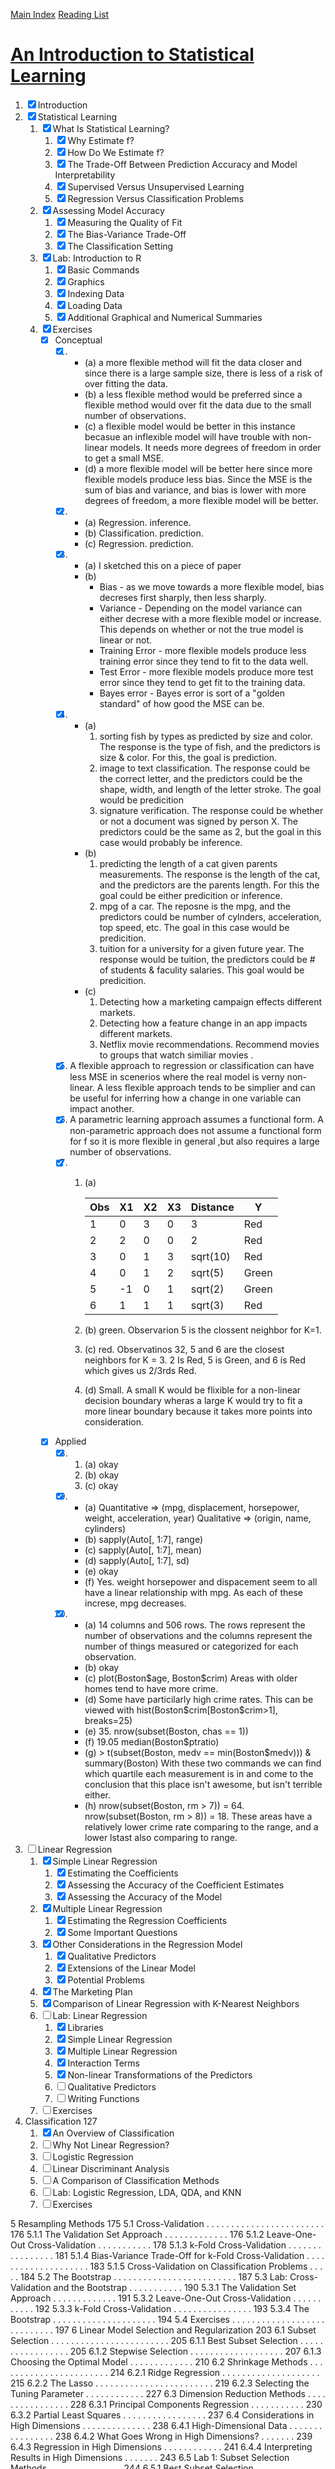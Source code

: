 [[../index.org][Main Index]]
[[./index.org][Reading List]]

* [[http://www-bcf.usc.edu/~gareth/ISL/ISLR%20Sixth%20Printing.pdf][An Introduction to Statistical Learning]]

1. [X] Introduction
2. [X] Statistical Learning
   1. [X] What Is Statistical Learning?
      1. [X] Why Estimate f?
      2. [X] How Do We Estimate f?
      3. [X] The Trade-Off Between Prediction Accuracy and Model Interpretability
      4. [X] Supervised Versus Unsupervised Learning
      5. [X] Regression Versus Classification Problems
   2. [X] Assessing Model Accuracy
      1. [X] Measuring the Quality of Fit
      2. [X] The Bias-Variance Trade-Off
      3. [X] The Classification Setting
   3. [X] Lab: Introduction to R
      1. [X] Basic Commands
      2. [X] Graphics
      3. [X] Indexing Data
      4. [X] Loading Data
      5. [X] Additional Graphical and Numerical Summaries
   4. [X] Exercises
      + [X] Conceptual
        1. [X]
           + (a) a more flexible method will fit the data closer and since there
             is a large sample size, there is less of a risk of over fitting the
             data.
           + (b) a less flexible method would be preferred since a flexible
             method would over fit the data due to the small number of
             observations.
           + (c) a flexible model would be better in this instance becasue an
             inflexible model will have trouble with non-linear models. It needs
             more degrees of freedom in order to get a small MSE.
           + (d) a more flexible model will be better here since more flexible
             models produce less bias. Since the MSE is the sum of bias and
             variance, and bias is lower with more degrees of freedom, a more
             flexible model will be better.
        2. [X]
           + (a) Regression. inference.
           + (b) Classification. prediction.
           + (c) Regression. prediction.
        3. [X]
           + (a) I sketched this on a piece of paper
           + (b)
             + Bias - as we move towards a more flexible model, bias decreses
               first sharply, then less sharply.
             + Variance - Depending on the model variance can either decrese
               with a more flexible model or increase. This depends on whether
               or not the true model is linear or not.
             + Training Error - more flexible models produce less training error
               since they tend to fit to the data well.
             + Test Error - more flexible models produce more test error since
               they tend to get fit to the training data.
             + Bayes error - Bayes error is sort of a "golden standard" of how
               good the MSE can be.
        4. [X]
           + (a)
             1. sorting fish by types as predicted by size and color. The
                response is the type of fish, and the predictors is size &
                color. For this, the goal is prediction.
             2. image to text classification. The response could be the correct
                letter, and the predictors could be the shape, width, and length
                of the letter stroke. The goal would be predicition
             3. signature verification. The response could be whether or not a
                document was signed by person X. The predictors could be the
                same as 2, but the goal in this case would probably be
                inference.
           + (b)
             1. predicting the length of a cat given parents measurements. The
                response is the length of the cat, and the predictors are the
                parents length. For this the goal could be either predicition or
                inference.
             2. mpg of a car. The reposne is the mpg, and the predictors could
                be number of cylnders, acceleration, top speed, etc. The goal in
                this case would be predicition.
             3. tuition for a university for a given future year. The response
                would be tuition, the predictors could be # of students &
                faculity salaries. This goal would be predicition.
           + (c)
             1. Detecting how a marketing campaign effects different markets.
             2. Detecting how a feature change in an app impacts different
                markets.
             3. Netflix movie recommendations. Recommend movies to groups that
                watch similiar movies .
        5. [X] A flexible approach to regression or classification can have less
           MSE in scenerios where the real model is verny non-linear. A less
           flexible approach tends to be simplier and can be useful for
           inferring how a change in one variable can impact another.
        6. [X] A parametric learning approach assumes a functional form. A
           non-parametric approach does not assume a functional form for f so it
           is more flexible in general ,but also requires a large number of
           observations.
        7. [X]
           1. (a)
              | Obs | X1 | X2 | X3 | Distance | Y     |
              |-----+----+----+----+----------+-------|
              |   1 |  0 |  3 |  0 | 3        | Red   |
              |   2 |  2 |  0 |  0 | 2        | Red   |
              |   3 |  0 |  1 |  3 | sqrt(10) | Red   |
              |   4 |  0 |  1 |  2 | sqrt(5)  | Green |
              |   5 | -1 |  0 |  1 | sqrt(2)  | Green |
              |   6 |  1 |  1 |  1 | sqrt(3)  | Red   |
           2. (b) green. Observarion 5 is the clossent neighbor for K=1.
           3. (c) red. Observatinos 32, 5 and 6 are the closest neighbors for K
              = 3. 2 Is Red, 5 is Green, and 6 is Red which gives us 2/3rds Red.
           4. (d) Small. A small K would be flixible for a non-linear decision
              boundary wheras a large K would try to fit a more linear boundary
              because it takes more points into consideration.
      + [X] Applied
        8. [@8] [X]
           1. (a) okay
           2. (b) okay
           3. (c) okay
        9. [X]
           + (a) Quantitative => (mpg, displacement, horsepower, weight,
             acceleration, year) Qualitative => (origin, name, cylinders)
           + (b) sapply(Auto[, 1:7], range)
           + (c) sapply(Auto[, 1:7], mean)
           + (d) sapply(Auto[, 1:7], sd)
           + (e) okay
           + (f) Yes. weight horsepower and dispacement seem to all have a
             linear relationship with mpg. As each of these increse, mpg
             decreases.
        10. [X]
            + (a) 14 columns and 506 rows. The rows represent the number of
              observations and the columns represent the number of things
              measured or categorized for each observation.
            + (b) okay
            + (c) plot(Boston$age, Boston$crim) Areas with older homes tend to have more crime.
            + (d) Some have particilarly high crime rates. This can be viewed
              with hist(Boston$crim[Boston$crim>1], breaks=25)
            + (e) 35. nrow(subset(Boston, chas == 1))
            + (f) 19.05 median(Boston$ptratio)
            + (g) > t(subset(Boston, medv == min(Boston$medv))) &
              summary(Boston) With these two commands we can find which quartile
              each measurement is in and come to the conclusion that this place
              isn't awesome, but isn't terrible either.
            + (h) nrow(subset(Boston, rm > 7)) = 64. nrow(subset(Boston, rm >
              8)) = 18. These areas have a relatively lower crime rate comparing
              to the range, and a lower lstast also comparing to range.
3. [-] Linear Regression
   1. [X] Simple Linear Regression
      1. [X] Estimating the Coefficients
      2. [X] Assessing the Accuracy of the Coefficient Estimates
      3. [X] Assessing the Accuracy of the Model
   2. [X] Multiple Linear Regression
      1. [X] Estimating the Regression Coefficients
      2. [X] Some Important Questions
   3. [X] Other Considerations in the Regression Model
      1. [X] Qualitative Predictors
      2. [X] Extensions of the Linear Model
      3. [X] Potential Problems
   4. [X] The Marketing Plan
   5. [X] Comparison of Linear Regression with K-Nearest Neighbors
   6. [-] Lab: Linear Regression
      1. [X] Libraries
      2. [X] Simple Linear Regression
      3. [X] Multiple Linear Regression
      4. [X] Interaction Terms
      5. [X] Non-linear Transformations of the Predictors
      6. [ ] Qualitative Predictors
      7. [ ] Writing Functions
   7. [ ] Exercises
4. Classification 127
   1. [X] An Overview of Classification
   2. [ ] Why Not Linear Regression?
   3. [ ] Logistic Regression
   4. [ ] Linear Discriminant Analysis
   5. [ ] A Comparison of Classification Methods
   6. [ ] Lab: Logistic Regression, LDA, QDA, and KNN
   7. [ ] Exercises

5 Resampling Methods 175
5.1 Cross-Validation . . . . . . . . . . . . . . . . . . . . . . . . 176
5.1.1 The Validation Set Approach . . . . . . . . . . . . . 176
5.1.2 Leave-One-Out Cross-Validation . . . . . . . . . . . 178
5.1.3 k-Fold Cross-Validation . . . . . . . . . . . . . . . . 181
5.1.4 Bias-Variance Trade-Off for k-Fold
Cross-Validation . . . . . . . . . . . . . . . . . . . . 183
5.1.5 Cross-Validation on Classification Problems . . . . . 184
5.2 The Bootstrap . . . . . . . . . . . . . . . . . . . . . . . . . 187
5.3 Lab: Cross-Validation and the Bootstrap . . . . . . . . . . . 190
5.3.1 The Validation Set Approach . . . . . . . . . . . . . 191
5.3.2 Leave-One-Out Cross-Validation . . . . . . . . . . . 192
5.3.3 k-Fold Cross-Validation . . . . . . . . . . . . . . . . 193
5.3.4 The Bootstrap . . . . . . . . . . . . . . . . . . . . . 194
5.4 Exercises . . . . . . . . . . . . . . . . . . . . . . . . . . . . 197
6 Linear Model Selection and Regularization 203
6.1 Subset Selection . . . . . . . . . . . . . . . . . . . . . . . . 205
6.1.1 Best Subset Selection . . . . . . . . . . . . . . . . . 205
6.1.2 Stepwise Selection . . . . . . . . . . . . . . . . . . . 207
6.1.3 Choosing the Optimal Model . . . . . . . . . . . . . 210
6.2 Shrinkage Methods . . . . . . . . . . . . . . . . . . . . . . . 214
6.2.1 Ridge Regression . . . . . . . . . . . . . . . . . . . . 215
6.2.2 The Lasso . . . . . . . . . . . . . . . . . . . . . . . . 219
6.2.3 Selecting the Tuning Parameter . . . . . . . . . . . . 227
6.3 Dimension Reduction Methods . . . . . . . . . . . . . . . . 228
6.3.1 Principal Components Regression . . . . . . . . . . . 230
6.3.2 Partial Least Squares . . . . . . . . . . . . . . . . . 237
6.4 Considerations in High Dimensions . . . . . . . . . . . . . . 238
6.4.1 High-Dimensional Data . . . . . . . . . . . . . . . . 238
6.4.2 What Goes Wrong in High Dimensions? . . . . . . . 239
6.4.3 Regression in High Dimensions . . . . . . . . . . . . 241
6.4.4 Interpreting Results in High Dimensions . . . . . . . 243
6.5 Lab 1: Subset Selection Methods . . . . . . . . . . . . . . . 244
6.5.1 Best Subset Selection . . . . . . . . . . . . . . . . . 244
6.5.2 Forward and Backward Stepwise Selection . . . . . . 247
6.5.3 Choosing Among Models Using the Validation
Set Approach and Cross-Validation . . . . . . . . . . 248
xii Contents
6.6 Lab 2: Ridge Regression and the Lasso . . . . . . . . . . . . 251
6.6.1 Ridge Regression . . . . . . . . . . . . . . . . . . . . 251
6.6.2 The Lasso . . . . . . . . . . . . . . . . . . . . . . . . 255
6.7 Lab 3: PCR and PLS Regression . . . . . . . . . . . . . . . 256
6.7.1 Principal Components Regression . . . . . . . . . . . 256
6.7.2 Partial Least Squares . . . . . . . . . . . . . . . . . 258
6.8 Exercises . . . . . . . . . . . . . . . . . . . . . . . . . . . . 259
7 Moving Beyond Linearity 265
7.1 Polynomial Regression . . . . . . . . . . . . . . . . . . . . . 266
7.2 Step Functions . . . . . . . . . . . . . . . . . . . . . . . . . 268
7.3 Basis Functions . . . . . . . . . . . . . . . . . . . . . . . . . 270
7.4 Regression Splines . . . . . . . . . . . . . . . . . . . . . . . 271
7.4.1 Piecewise Polynomials . . . . . . . . . . . . . . . . . 271
7.4.2 Constraints and Splines . . . . . . . . . . . . . . . . 271
7.4.3 The Spline Basis Representation . . . . . . . . . . . 273
7.4.4 Choosing the Number and Locations
of the Knots . . . . . . . . . . . . . . . . . . . . . . 274
7.4.5 Comparison to Polynomial Regression . . . . . . . . 276
7.5 Smoothing Splines . . . . . . . . . . . . . . . . . . . . . . . 277
7.5.1 An Overview of Smoothing Splines . . . . . . . . . . 277
7.5.2 Choosing the Smoothing Parameter λ . . . . . . . . 278
7.6 Local Regression . . . . . . . . . . . . . . . . . . . . . . . . 280
7.7 Generalized Additive Models . . . . . . . . . . . . . . . . . 282
7.7.1 GAMs for Regression Problems . . . . . . . . . . . . 283
7.7.2 GAMs for Classification Problems . . . . . . . . . . 286
7.8 Lab: Non-linear Modeling . . . . . . . . . . . . . . . . . . . 287
7.8.1 Polynomial Regression and Step Functions . . . . . 288
7.8.2 Splines . . . . . . . . . . . . . . . . . . . . . . . . . . 293
7.8.3 GAMs . . . . . . . . . . . . . . . . . . . . . . . . . . 294
7.9 Exercises . . . . . . . . . . . . . . . . . . . . . . . . . . . . 297
8 Tree-Based Methods 303
8.1 The Basics of Decision Trees . . . . . . . . . . . . . . . . . 303
8.1.1 Regression Trees . . . . . . . . . . . . . . . . . . . . 304
8.1.2 Classification Trees . . . . . . . . . . . . . . . . . . . 311
8.1.3 Trees Versus Linear Models . . . . . . . . . . . . . . 314
8.1.4 Advantages and Disadvantages of Trees . . . . . . . 315
8.2 Bagging, Random Forests, Boosting . . . . . . . . . . . . . 316
8.2.1 Bagging . . . . . . . . . . . . . . . . . . . . . . . . . 316
8.2.2 Random Forests . . . . . . . . . . . . . . . . . . . . 319
8.2.3 Boosting . . . . . . . . . . . . . . . . . . . . . . . . . 321
8.3 Lab: Decision Trees . . . . . . . . . . . . . . . . . . . . . . . 323
8.3.1 Fitting Classification Trees . . . . . . . . . . . . . . 323
8.3.2 Fitting Regression Trees . . . . . . . . . . . . . . . . 327
Contents xiii
8.3.3 Bagging and Random Forests . . . . . . . . . . . . . 328
8.3.4 Boosting . . . . . . . . . . . . . . . . . . . . . . . . . 330
8.4 Exercises . . . . . . . . . . . . . . . . . . . . . . . . . . . . 332
9 Support Vector Machines 337
9.1 Maximal Margin Classifier . . . . . . . . . . . . . . . . . . . 338
9.1.1 What Is a Hyperplane? . . . . . . . . . . . . . . . . 338
9.1.2 Classification Using a Separating Hyperplane . . . . 339
9.1.3 The Maximal Margin Classifier . . . . . . . . . . . . 341
9.1.4 Construction of the Maximal Margin Classifier . . . 342
9.1.5 The Non-separable Case . . . . . . . . . . . . . . . . 343
9.2 Support Vector Classifiers . . . . . . . . . . . . . . . . . . . 344
9.2.1 Overview of the Support Vector Classifier . . . . . . 344
9.2.2 Details of the Support Vector Classifier . . . . . . . 345
9.3 Support Vector Machines . . . . . . . . . . . . . . . . . . . 349
9.3.1 Classification with Non-linear Decision
Boundaries . . . . . . . . . . . . . . . . . . . . . . . 349
9.3.2 The Support Vector Machine . . . . . . . . . . . . . 350
9.3.3 An Application to the Heart Disease Data . . . . . . 354
9.4 SVMs with More than Two Classes . . . . . . . . . . . . . . 355
9.4.1 One-Versus-One Classification . . . . . . . . . . . . . 355
9.4.2 One-Versus-All Classification . . . . . . . . . . . . . 356
9.5 Relationship to Logistic Regression . . . . . . . . . . . . . . 356
9.6 Lab: Support Vector Machines . . . . . . . . . . . . . . . . 359
9.6.1 Support Vector Classifier . . . . . . . . . . . . . . . 359
9.6.2 Support Vector Machine . . . . . . . . . . . . . . . . 363
9.6.3 ROC Curves . . . . . . . . . . . . . . . . . . . . . . 365
9.6.4 SVM with Multiple Classes . . . . . . . . . . . . . . 366
9.6.5 Application to Gene Expression Data . . . . . . . . 366
9.7 Exercises . . . . . . . . . . . . . . . . . . . . . . . . . . . . 368
10 Unsupervised Learning 373
10.1 The Challenge of Unsupervised Learning . . . . . . . . . . . 373
10.2 Principal Components Analysis . . . . . . . . . . . . . . . . 374
10.2.1 What Are Principal Components? . . . . . . . . . . 375
10.2.2 Another Interpretation of Principal Components . . 379
10.2.3 More on PCA . . . . . . . . . . . . . . . . . . . . . . 380
10.2.4 Other Uses for Principal Components . . . . . . . . 385
10.3 Clustering Methods . . . . . . . . . . . . . . . . . . . . . . . 385
10.3.1 K-Means Clustering . . . . . . . . . . . . . . . . . . 386
10.3.2 Hierarchical Clustering . . . . . . . . . . . . . . . . . 390
10.3.3 Practical Issues in Clustering . . . . . . . . . . . . . 399
10.4 Lab 1: Principal Components Analysis . . . . . . . . . . . . 401
xiv Contents
10.5 Lab 2: Clustering . . . . . . . . . . . . . . . . . . . . . . . . 404
10.5.1 K-Means Clustering . . . . . . . . . . . . . . . . . . 404
10.5.2 Hierarchical Clustering . . . . . . . . . . . . . . . . . 406
10.6 Lab 3: NCI60 Data Example . . . . . . . . . . . . . . . . . 407
10.6.1 PCA on the NCI60 Data . . . . . . . . . . . . . . . 408
10.6.2 Clustering the Observations of the NCI60 Data . . . 410
10.7 Exercises . . . . . . . . . . . . . . . . . . . . . . . . . . . . 413
